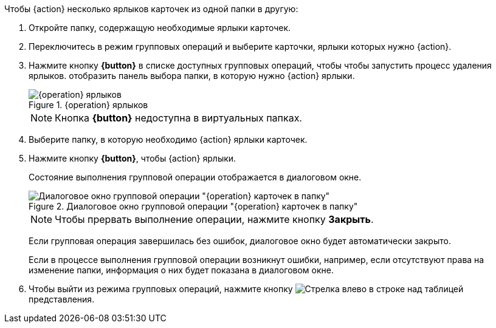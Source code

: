 
// tag::butDelete[]
.Чтобы {action} несколько ярлыков карточек из одной папки в другую:
// tag::batchAction[]
. Откройте папку, содержащую необходимые ярлыки карточек.
. Переключитесь в режим групповых операций и выберите карточки, ярлыки которых нужно {action}.
. Нажмите кнопку *{button}* в списке доступных групповых операций, чтобы
// end::batchAction[]
// end::butDelete[]
// tag::batchAction[]
чтобы запустить процесс удаления ярлыков.
// end::batchAction[]
// tag::butDelete[]
отобразить панель выбора папки, в которую нужно {action} ярлыки.
+
.{operation} ярлыков
image::{image}.png[{operation} ярлыков]
+
[NOTE]
====
Кнопка *{button}* недоступна в виртуальных папках.
====
+
. Выберите папку, в которую необходимо {action} ярлыки карточек.
. Нажмите кнопку *{button}*, чтобы {action} ярлыки.
// tag::batchAction[]
+
****
Состояние выполнения групповой операции отображается в диалоговом окне.

.Диалоговое окно групповой операции "{operation} карточек в папку"
image::{image-progress}.png[Диалоговое окно групповой операции "{operation} карточек в папку"]

[NOTE]
====
Чтобы прервать выполнение операции, нажмите кнопку *Закрыть*.
====

Если групповая операция завершилась без ошибок, диалоговое окно будет автоматически закрыто.

Если в процессе выполнения групповой операции возникнут ошибки, например, если отсутствуют права на изменение папки, информация о них будет показана в диалоговом окне.
****
+
. Чтобы выйти из режима групповых операций, нажмите кнопку image:buttons/arrow-back.png[Стрелка влево] в строке над таблицей представления.
// end::batchAction[]
// end::butDelete[]
